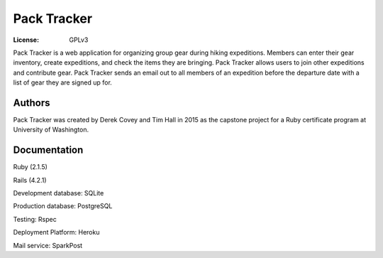 Pack Tracker
============

:License: GPLv3


Pack Tracker is a web application for organizing group gear during hiking
expeditions. Members can enter their gear inventory, create expeditions,
and check the items they are bringing. Pack Tracker allows users to
join other expeditions and contribute gear. Pack Tracker sends an email out
to all members of an expedition before the departure date with a list of
gear they are signed up for.


Authors
-------
Pack Tracker was created by Derek Covey and Tim Hall in 2015 as the capstone project
for a Ruby certificate program at University of Washington.


Documentation
-------------

Ruby (2.1.5)

Rails (4.2.1)

Development database: SQLite

Production database: PostgreSQL

Testing: Rspec

Deployment Platform: Heroku

Mail service: SparkPost
